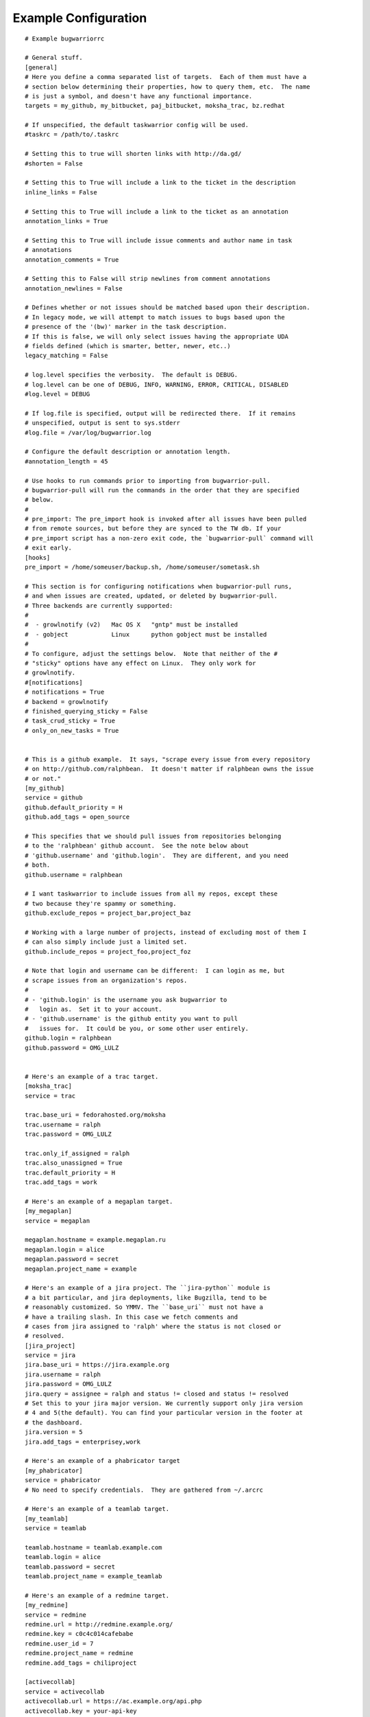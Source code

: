 .. _example_configuration:

Example Configuration
======================

.. example

::

    # Example bugwarriorrc

    # General stuff.
    [general]
    # Here you define a comma separated list of targets.  Each of them must have a
    # section below determining their properties, how to query them, etc.  The name
    # is just a symbol, and doesn't have any functional importance.
    targets = my_github, my_bitbucket, paj_bitbucket, moksha_trac, bz.redhat

    # If unspecified, the default taskwarrior config will be used.
    #taskrc = /path/to/.taskrc

    # Setting this to true will shorten links with http://da.gd/
    #shorten = False

    # Setting this to True will include a link to the ticket in the description
    inline_links = False

    # Setting this to True will include a link to the ticket as an annotation
    annotation_links = True

    # Setting this to True will include issue comments and author name in task
    # annotations
    annotation_comments = True

    # Setting this to False will strip newlines from comment annotations
    annotation_newlines = False

    # Defines whether or not issues should be matched based upon their description.
    # In legacy mode, we will attempt to match issues to bugs based upon the
    # presence of the '(bw)' marker in the task description.
    # If this is false, we will only select issues having the appropriate UDA
    # fields defined (which is smarter, better, newer, etc..)
    legacy_matching = False

    # log.level specifies the verbosity.  The default is DEBUG.
    # log.level can be one of DEBUG, INFO, WARNING, ERROR, CRITICAL, DISABLED
    #log.level = DEBUG

    # If log.file is specified, output will be redirected there.  If it remains
    # unspecified, output is sent to sys.stderr
    #log.file = /var/log/bugwarrior.log

    # Configure the default description or annotation length.
    #annotation_length = 45

    # Use hooks to run commands prior to importing from bugwarrior-pull.
    # bugwarrior-pull will run the commands in the order that they are specified
    # below.
    #
    # pre_import: The pre_import hook is invoked after all issues have been pulled
    # from remote sources, but before they are synced to the TW db. If your
    # pre_import script has a non-zero exit code, the `bugwarrior-pull` command will
    # exit early.
    [hooks]
    pre_import = /home/someuser/backup.sh, /home/someuser/sometask.sh

    # This section is for configuring notifications when bugwarrior-pull runs,
    # and when issues are created, updated, or deleted by bugwarrior-pull.
    # Three backends are currently supported:
    #
    #  - growlnotify (v2)   Mac OS X   "gntp" must be installed
    #  - gobject            Linux      python gobject must be installed
    #
    # To configure, adjust the settings below.  Note that neither of the #
    # "sticky" options have any effect on Linux.  They only work for
    # growlnotify.
    #[notifications]
    # notifications = True
    # backend = growlnotify
    # finished_querying_sticky = False
    # task_crud_sticky = True
    # only_on_new_tasks = True


    # This is a github example.  It says, "scrape every issue from every repository
    # on http://github.com/ralphbean.  It doesn't matter if ralphbean owns the issue
    # or not."
    [my_github]
    service = github
    github.default_priority = H
    github.add_tags = open_source

    # This specifies that we should pull issues from repositories belonging
    # to the 'ralphbean' github account.  See the note below about
    # 'github.username' and 'github.login'.  They are different, and you need
    # both.
    github.username = ralphbean

    # I want taskwarrior to include issues from all my repos, except these
    # two because they're spammy or something.
    github.exclude_repos = project_bar,project_baz

    # Working with a large number of projects, instead of excluding most of them I
    # can also simply include just a limited set.
    github.include_repos = project_foo,project_foz

    # Note that login and username can be different:  I can login as me, but
    # scrape issues from an organization's repos.
    #
    # - 'github.login' is the username you ask bugwarrior to
    #   login as.  Set it to your account.
    # - 'github.username' is the github entity you want to pull
    #   issues for.  It could be you, or some other user entirely.
    github.login = ralphbean
    github.password = OMG_LULZ


    # Here's an example of a trac target.
    [moksha_trac]
    service = trac

    trac.base_uri = fedorahosted.org/moksha
    trac.username = ralph
    trac.password = OMG_LULZ

    trac.only_if_assigned = ralph
    trac.also_unassigned = True
    trac.default_priority = H
    trac.add_tags = work

    # Here's an example of a megaplan target.
    [my_megaplan]
    service = megaplan

    megaplan.hostname = example.megaplan.ru
    megaplan.login = alice
    megaplan.password = secret
    megaplan.project_name = example

    # Here's an example of a jira project. The ``jira-python`` module is
    # a bit particular, and jira deployments, like Bugzilla, tend to be
    # reasonably customized. So YMMV. The ``base_uri`` must not have a
    # have a trailing slash. In this case we fetch comments and
    # cases from jira assigned to 'ralph' where the status is not closed or
    # resolved.
    [jira_project]
    service = jira
    jira.base_uri = https://jira.example.org
    jira.username = ralph
    jira.password = OMG_LULZ
    jira.query = assignee = ralph and status != closed and status != resolved
    # Set this to your jira major version. We currently support only jira version
    # 4 and 5(the default). You can find your particular version in the footer at
    # the dashboard.
    jira.version = 5
    jira.add_tags = enterprisey,work

    # Here's an example of a phabricator target
    [my_phabricator]
    service = phabricator
    # No need to specify credentials.  They are gathered from ~/.arcrc

    # Here's an example of a teamlab target.
    [my_teamlab]
    service = teamlab

    teamlab.hostname = teamlab.example.com
    teamlab.login = alice
    teamlab.password = secret
    teamlab.project_name = example_teamlab

    # Here's an example of a redmine target.
    [my_redmine]
    service = redmine
    redmine.url = http://redmine.example.org/
    redmine.key = c0c4c014cafebabe
    redmine.user_id = 7
    redmine.project_name = redmine
    redmine.add_tags = chiliproject

    [activecollab]
    service = activecollab
    activecollab.url = https://ac.example.org/api.php
    activecollab.key = your-api-key
    activecollab.user_id = 15
    activecollab.add_tags = php

    [activecollab2]
    service = activecollab2
    activecollab2.url = http://ac.example.org/api.php
    activecollab2.key = your-api-key
    activecollab2.user_id = 15
    activecollab2.projects = 1:first_project, 5:another_project

    [my_gmail]
    service = gmail
    gmail.query = label:action OR label:readme
    gmail.login_name = you@example.com
